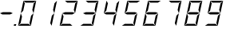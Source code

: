 SplineFontDB: 3.0
FontName: DigitsLCD
FullName: DigitsLCD
FamilyName: DigitsLCD
Weight: 
Copyright: 
Version: 001.000
ItalicAngle: 0
UnderlinePosition: -75
UnderlineWidth: 50
Ascent: 800
Descent: 200
sfntRevision: 0x00000000
LayerCount: 2
Layer: 0 1 "Back"  1
Layer: 1 1 "Fore"  0
XUID: [1021 993 180042684 14003207]
FSType: 0
OS2Version: 1
OS2_WeightWidthSlopeOnly: 0
OS2_UseTypoMetrics: 1
CreationTime: 1023693179
ModificationTime: 1390972415
PfmFamily: 17
TTFWeight: 400
TTFWidth: 5
LineGap: 90
VLineGap: 0
Panose: 2 0 5 3 0 0 0 0 0 0
OS2TypoAscent: 802
OS2TypoAOffset: 0
OS2TypoDescent: 0
OS2TypoDOffset: 0
OS2TypoLinegap: 90
OS2WinAscent: 802
OS2WinAOffset: 0
OS2WinDescent: 0
OS2WinDOffset: 0
HheadAscent: 800
HheadAOffset: 0
HheadDescent: -200
HheadDOffset: 0
OS2SubXSize: 200
OS2SubYSize: 200
OS2SubXOff: 0
OS2SubYOff: 200
OS2SupXSize: 200
OS2SupYSize: 200
OS2SupXOff: 0
OS2SupYOff: 200
OS2StrikeYSize: 49
OS2StrikeYPos: 258
OS2Vendor: 'PfEd'
OS2CodePages: 00000001.00000000
OS2UnicodeRanges: 00000103.00000000.00000000.00000000
MarkAttachClasses: 1
DEI: 91125
ShortTable: cvt  6
  0
  60
  72
  801
  33
  633
EndShort
ShortTable: maxp 16
  1
  0
  16
  30
  7
  0
  0
  2
  0
  1
  1
  0
  64
  46
  0
  0
EndShort
LangName: 1033 
Encoding: UnicodeBmp
UnicodeInterp: none
NameList: AGL without afii
DisplaySize: -48
AntiAlias: 1
FitToEm: 1
WinInfo: 0 25 10
BeginPrivate: 0
EndPrivate
TeXData: 1 0 0 346030 173015 115343 0 1048576 115343 783286 444596 497025 792723 393216 433062 380633 303038 157286 324010 404750 52429 2506097 1059062 262144
BeginChars: 65539 16

StartChar: .notdef
Encoding: 65536 -1 0
Width: 364
Flags: W
TtInstrs:
PUSHB_2
 1
 0
MDAP[rnd]
ALIGNRP
PUSHB_3
 7
 4
 4
MIRP[min,rnd,black]
SHP[rp2]
PUSHB_2
 6
 5
MDRP[rp0,min,rnd,grey]
ALIGNRP
PUSHB_3
 3
 2
 4
MIRP[min,rnd,black]
SHP[rp2]
SVTCA[y-axis]
PUSHB_2
 3
 0
MDAP[rnd]
ALIGNRP
PUSHB_3
 5
 4
 4
MIRP[min,rnd,black]
SHP[rp2]
PUSHB_3
 7
 6
 5
MIRP[rp0,min,rnd,grey]
ALIGNRP
PUSHB_3
 1
 2
 4
MIRP[min,rnd,black]
SHP[rp2]
EndTTInstrs
LayerCount: 2
Fore
SplineSet
33 0 m 1,0,-1
 33 666 l 1,1,-1
 298 666 l 1,2,-1
 298 0 l 1,3,-1
 33 0 l 1,0,-1
66 33 m 1,4,-1
 265 33 l 1,5,-1
 265 633 l 1,6,-1
 66 633 l 1,7,-1
 66 33 l 1,4,-1
EndSplineSet
Validated: 1
EndChar

StartChar: .null
Encoding: 65537 -1 1
Width: 0
GlyphClass: 2
Flags: W
LayerCount: 2
EndChar

StartChar: nonmarkingreturn
Encoding: 65538 -1 2
Width: 333
GlyphClass: 2
Flags: W
LayerCount: 2
EndChar

StartChar: uni0002
Encoding: 2 2 3
Width: 1000
GlyphClass: 2
Flags: W
LayerCount: 2
EndChar

StartChar: hyphen
Encoding: 45 45 4
Width: 640
GlyphClass: 2
Flags: W
LayerCount: 2
Fore
SplineSet
89 435 m 1,0,-1
 329 435 l 1,1,-1
 400 401 l 1,2,-1
 313 363 l 1,3,-1
 73 363 l 1,4,-1
 1 402 l 1,5,-1
 89 435 l 1,0,-1
EndSplineSet
Validated: 1
EndChar

StartChar: period
Encoding: 46 46 5
Width: 0
GlyphClass: 2
Flags: W
TtInstrs:
SVTCA[y-axis]
PUSHB_1
 2
MDAP[rnd]
PUSHB_1
 3
SHP[rp1]
PUSHB_2
 0
 1
MIRP[min,rnd,black]
PUSHB_2
 1
 1
MIRP[min,rnd,black]
SVTCA[x-axis]
PUSHB_1
 0
MDAP[rnd]
PUSHB_1
 3
SHP[rp1]
PUSHB_2
 1
 1
MIRP[min,rnd,black]
PUSHB_2
 2
 1
MIRP[min,rnd,black]
PUSHB_2
 5
 1
SRP0
MDRP[min,rnd,grey]
IUP[y]
IUP[x]
EndTTInstrs
LayerCount: 2
Fore
SplineSet
-208 83 m 5,0,-1
 -141.4296875 83 l 5,1,-1
 -154.743164062 -0.5380859375 l 5,2,-1
 -221.313476562 -0.5380859375 l 5,3,-1
 -208 83 l 5,0,-1
EndSplineSet
Validated: 524289
EndChar

StartChar: zero
Encoding: 48 48 6
Width: 640
GlyphClass: 2
Flags: W
LayerCount: 2
Fore
SplineSet
400 401 m 1,0,-1
 316 1 l 1,1,-1
 273 82 l 1,2,-1
 323 322 l 1,3,-1
 400 401 l 1,0,-1
-84 1 m 1,4,-1
 0 401 l 1,5,-1
 39 295 l 1,6,-1
 -6 82 l 1,7,-1
 -84 1 l 1,4,-1
316 1 m 1,8,-1
 -84 1 l 1,9,-1
 7 61 l 1,10,-1
 247 61 l 1,11,-1
 316 1 l 1,8,-1
0 401 m 1,12,-1
 84 801 l 1,13,-1
 127 720 l 1,14,-1
 77 480 l 1,15,-1
 0 401 l 1,12,-1
484 801 m 1,16,-1
 400 401 l 1,17,-1
 361 507 l 1,18,-1
 406 720 l 1,19,-1
 484 801 l 1,16,-1
84 801 m 1,20,-1
 484 801 l 1,21,-1
 393 741 l 1,22,-1
 153 741 l 1,23,-1
 84 801 l 1,20,-1
EndSplineSet
Validated: 5
EndChar

StartChar: one
Encoding: 49 49 7
Width: 640
GlyphClass: 2
Flags: W
LayerCount: 2
Fore
SplineSet
400 401 m 1,0,-1
 316 1 l 1,1,-1
 273 82 l 1,2,-1
 323 322 l 1,3,-1
 400 401 l 1,0,-1
484 801 m 1,4,-1
 400 401 l 1,5,-1
 361 507 l 1,6,-1
 406 720 l 1,7,-1
 484 801 l 1,4,-1
EndSplineSet
Validated: 5
EndChar

StartChar: two
Encoding: 50 50 8
Width: 640
GlyphClass: 2
Flags: W
LayerCount: 2
Fore
SplineSet
-84 1 m 1,0,-1
 0 401 l 1,1,-1
 39 295 l 1,2,-1
 -6 82 l 1,3,-1
 -84 1 l 1,0,-1
316 1 m 1,4,-1
 -84 1 l 1,5,-1
 7 61 l 1,6,-1
 247 61 l 1,7,-1
 316 1 l 1,4,-1
484 801 m 1,8,-1
 400 401 l 1,9,-1
 361 507 l 1,10,-1
 406 720 l 1,11,-1
 484 801 l 1,8,-1
88 435 m 1,12,-1
 328 435 l 1,13,-1
 391 408 l 1,14,-1
 313 363 l 1,15,-1
 73 363 l 1,16,-1
 0 402 l 1,17,-1
 88 435 l 1,12,-1
84 801 m 1,18,-1
 484 801 l 1,19,-1
 393 741 l 1,20,-1
 153 741 l 1,21,-1
 84 801 l 1,18,-1
EndSplineSet
Validated: 5
EndChar

StartChar: three
Encoding: 51 51 9
Width: 640
GlyphClass: 2
Flags: W
LayerCount: 2
Fore
SplineSet
400 401 m 1,0,-1
 316 1 l 1,1,-1
 273 82 l 1,2,-1
 323 322 l 1,3,-1
 400 401 l 1,0,-1
316 1 m 1,4,-1
 -84 1 l 1,5,-1
 7 61 l 1,6,-1
 247 61 l 1,7,-1
 316 1 l 1,4,-1
484 801 m 1,8,-1
 400 401 l 1,9,-1
 361 507 l 1,10,-1
 406 720 l 1,11,-1
 484 801 l 1,8,-1
88 435 m 1,12,-1
 328 435 l 1,13,-1
 391 408 l 1,14,-1
 313 363 l 1,15,-1
 73 363 l 1,16,-1
 0 402 l 1,17,-1
 88 435 l 1,12,-1
84 801 m 1,18,-1
 484 801 l 1,19,-1
 393 741 l 1,20,-1
 153 741 l 1,21,-1
 84 801 l 1,18,-1
EndSplineSet
Validated: 5
EndChar

StartChar: four
Encoding: 52 52 10
Width: 640
GlyphClass: 2
Flags: W
LayerCount: 2
Fore
SplineSet
400 401 m 1,0,-1
 316 1 l 1,1,-1
 273 82 l 1,2,-1
 323 322 l 1,3,-1
 400 401 l 1,0,-1
0 401 m 1,4,-1
 84 801 l 1,5,-1
 127 720 l 1,6,-1
 77 480 l 1,7,-1
 0 401 l 1,4,-1
484 801 m 1,8,-1
 400 401 l 1,9,-1
 361 507 l 1,10,-1
 406 720 l 1,11,-1
 484 801 l 1,8,-1
88 435 m 1,12,-1
 328 435 l 1,13,-1
 391 408 l 1,14,-1
 313 363 l 1,15,-1
 73 363 l 1,16,-1
 0 402 l 1,17,-1
 88 435 l 1,12,-1
EndSplineSet
Validated: 5
EndChar

StartChar: five
Encoding: 53 53 11
Width: 640
GlyphClass: 2
Flags: W
LayerCount: 2
Fore
SplineSet
400 401 m 1,0,-1
 316 1 l 1,1,-1
 273 82 l 1,2,-1
 323 322 l 1,3,-1
 400 401 l 1,0,-1
316 1 m 1,4,-1
 -84 1 l 1,5,-1
 7 61 l 1,6,-1
 247 61 l 1,7,-1
 316 1 l 1,4,-1
0 401 m 1,8,-1
 84 801 l 1,9,-1
 127 720 l 1,10,-1
 77 480 l 1,11,-1
 0 401 l 1,8,-1
88 435 m 1,12,-1
 328 435 l 1,13,-1
 391 408 l 1,14,-1
 313 363 l 1,15,-1
 73 363 l 1,16,-1
 0 402 l 1,17,-1
 88 435 l 1,12,-1
84 801 m 1,18,-1
 484 801 l 1,19,-1
 393 741 l 1,20,-1
 153 741 l 1,21,-1
 84 801 l 1,18,-1
EndSplineSet
Validated: 5
EndChar

StartChar: six
Encoding: 54 54 12
Width: 640
GlyphClass: 2
Flags: W
LayerCount: 2
Fore
SplineSet
400 401 m 1,0,-1
 316 1 l 1,1,-1
 273 82 l 1,2,-1
 323 322 l 1,3,-1
 400 401 l 1,0,-1
-84 1 m 1,4,-1
 0 401 l 1,5,-1
 39 295 l 1,6,-1
 -6 82 l 1,7,-1
 -84 1 l 1,4,-1
316 1 m 1,8,-1
 -84 1 l 1,9,-1
 7 61 l 1,10,-1
 247 61 l 1,11,-1
 316 1 l 1,8,-1
0 401 m 1,12,-1
 84 801 l 1,13,-1
 127 720 l 1,14,-1
 77 480 l 1,15,-1
 0 401 l 1,12,-1
88 435 m 1,16,-1
 328 435 l 1,17,-1
 391 408 l 1,18,-1
 313 363 l 1,19,-1
 73 363 l 1,20,-1
 0 402 l 1,21,-1
 88 435 l 1,16,-1
84 801 m 1,22,-1
 484 801 l 1,23,-1
 393 741 l 1,24,-1
 153 741 l 1,25,-1
 84 801 l 1,22,-1
EndSplineSet
Validated: 5
EndChar

StartChar: seven
Encoding: 55 55 13
Width: 640
GlyphClass: 2
Flags: W
LayerCount: 2
Fore
SplineSet
400 401 m 1,0,-1
 316 1 l 1,1,-1
 273 82 l 1,2,-1
 323 322 l 1,3,-1
 400 401 l 1,0,-1
484 801 m 1,4,-1
 400 401 l 1,5,-1
 361 507 l 1,6,-1
 406 720 l 1,7,-1
 484 801 l 1,4,-1
84 801 m 1,8,-1
 484 801 l 1,9,-1
 393 741 l 1,10,-1
 153 741 l 1,11,-1
 84 801 l 1,8,-1
EndSplineSet
Validated: 5
EndChar

StartChar: eight
Encoding: 56 56 14
Width: 640
GlyphClass: 2
Flags: W
LayerCount: 2
Fore
SplineSet
400 401 m 1,0,-1
 316 1 l 1,1,-1
 273 82 l 1,2,-1
 323 322 l 1,3,-1
 400 401 l 1,0,-1
-84 1 m 1,4,-1
 0 401 l 1,5,-1
 39 295 l 1,6,-1
 -6 82 l 1,7,-1
 -84 1 l 1,4,-1
316 1 m 1,8,-1
 -84 1 l 1,9,-1
 7 61 l 1,10,-1
 247 61 l 1,11,-1
 316 1 l 1,8,-1
0 401 m 1,12,-1
 84 801 l 1,13,-1
 127 720 l 1,14,-1
 77 480 l 1,15,-1
 0 401 l 1,12,-1
484 801 m 1,16,-1
 400 401 l 1,17,-1
 361 507 l 1,18,-1
 406 720 l 1,19,-1
 484 801 l 1,16,-1
88 435 m 1,20,-1
 328 435 l 1,21,-1
 391 408 l 1,22,-1
 313 363 l 1,23,-1
 73 363 l 1,24,-1
 0 402 l 1,25,-1
 88 435 l 1,20,-1
84 801 m 1,26,-1
 484 801 l 1,27,-1
 393 741 l 1,28,-1
 153 741 l 1,29,-1
 84 801 l 1,26,-1
EndSplineSet
Validated: 5
EndChar

StartChar: nine
Encoding: 57 57 15
Width: 640
GlyphClass: 2
Flags: W
LayerCount: 2
Fore
SplineSet
400 401 m 1,0,-1
 316 1 l 1,1,-1
 273 82 l 1,2,-1
 323 322 l 1,3,-1
 400 401 l 1,0,-1
316 1 m 1,4,-1
 -84 1 l 1,5,-1
 7 61 l 1,6,-1
 247 61 l 1,7,-1
 316 1 l 1,4,-1
0 401 m 1,8,-1
 84 801 l 1,9,-1
 127 720 l 1,10,-1
 77 480 l 1,11,-1
 0 401 l 1,8,-1
484 801 m 1,12,-1
 400 401 l 1,13,-1
 361 507 l 1,14,-1
 406 720 l 1,15,-1
 484 801 l 1,12,-1
88 435 m 1,16,-1
 328 435 l 1,17,-1
 391 408 l 1,18,-1
 313 363 l 1,19,-1
 73 363 l 1,20,-1
 0 402 l 1,21,-1
 88 435 l 1,16,-1
84 801 m 1,22,-1
 484 801 l 1,23,-1
 393 741 l 1,24,-1
 153 741 l 1,25,-1
 84 801 l 1,22,-1
EndSplineSet
Validated: 5
EndChar
EndChars
EndSplineFont
